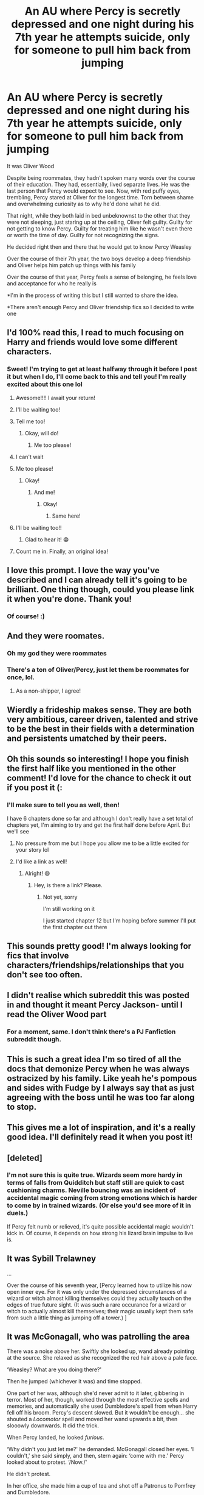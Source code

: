 #+TITLE: An AU where Percy is secretly depressed and one night during his 7th year he attempts suicide, only for someone to pull him back from jumping

* An AU where Percy is secretly depressed and one night during his 7th year he attempts suicide, only for someone to pull him back from jumping
:PROPERTIES:
:Author: Crazycatgirl16
:Score: 333
:DateUnix: 1609634889.0
:DateShort: 2021-Jan-03
:FlairText: Prompt
:END:
It was Oliver Wood

Despite being roommates, they hadn't spoken many words over the course of their education. They had, essentially, lived separate lives. He was the last person that Percy would expect to see. Now, with red puffy eyes, trembling, Percy stared at Oliver for the longest time. Torn between shame and overwhelming curiosity as to why he'd done what he did.

That night, while they both laid in bed unbeknownst to the other that they were not sleeping, just staring up at the ceiling, Oliver felt guilty. Guilty for not getting to know Percy. Guilty for treating him like he wasn't even there or worth the time of day. Guilty for not recognizing the signs.

He decided right then and there that he would get to know Percy Weasley

Over the course of their 7th year, the two boys develop a deep friendship and Oliver helps him patch up things with his family

Over the course of that year, Percy feels a sense of belonging, he feels love and acceptance for who he really is

*I'm in the process of writing this but I still wanted to share the idea.

*There aren't enough Percy and Oliver friendship fics so I decided to write one


** I'd 100% read this, I read to much focusing on Harry and friends would love some different characters.
:PROPERTIES:
:Author: RyML2012
:Score: 112
:DateUnix: 1609639450.0
:DateShort: 2021-Jan-03
:END:

*** Sweet! I'm trying to get at least halfway through it before I post it but when I do, I'll come back to this and tell you! I'm really excited about this one lol
:PROPERTIES:
:Author: Crazycatgirl16
:Score: 48
:DateUnix: 1609639721.0
:DateShort: 2021-Jan-03
:END:

**** Awesome!!!! I await your return!
:PROPERTIES:
:Author: RyML2012
:Score: 15
:DateUnix: 1609639767.0
:DateShort: 2021-Jan-03
:END:


**** I'll be waiting too!
:PROPERTIES:
:Author: GwainesKnightlyBalls
:Score: 6
:DateUnix: 1609660555.0
:DateShort: 2021-Jan-03
:END:


**** Tell me too!
:PROPERTIES:
:Author: instanatick
:Score: 6
:DateUnix: 1609666849.0
:DateShort: 2021-Jan-03
:END:

***** Okay, will do!
:PROPERTIES:
:Author: Crazycatgirl16
:Score: 2
:DateUnix: 1609669401.0
:DateShort: 2021-Jan-03
:END:

****** Me too please!
:PROPERTIES:
:Author: knopflerpettydylan
:Score: 2
:DateUnix: 1609684728.0
:DateShort: 2021-Jan-03
:END:


**** I can't wait
:PROPERTIES:
:Author: Catalist-Armageddon
:Score: 3
:DateUnix: 1609668739.0
:DateShort: 2021-Jan-03
:END:


**** Me too please!
:PROPERTIES:
:Author: Miqdad_Suleman
:Score: 3
:DateUnix: 1609669425.0
:DateShort: 2021-Jan-03
:END:

***** Okay!
:PROPERTIES:
:Author: Crazycatgirl16
:Score: 4
:DateUnix: 1609669518.0
:DateShort: 2021-Jan-03
:END:

****** And me!
:PROPERTIES:
:Author: MrNacho410
:Score: 3
:DateUnix: 1609673263.0
:DateShort: 2021-Jan-03
:END:

******* Okay!
:PROPERTIES:
:Author: Crazycatgirl16
:Score: 3
:DateUnix: 1609673987.0
:DateShort: 2021-Jan-03
:END:

******** Same here!
:PROPERTIES:
:Author: highqueenm
:Score: 3
:DateUnix: 1609675063.0
:DateShort: 2021-Jan-03
:END:


**** I'll be waiting too!!
:PROPERTIES:
:Author: emergencymangoe
:Score: 2
:DateUnix: 1609705511.0
:DateShort: 2021-Jan-03
:END:

***** Glad to hear it! 😁
:PROPERTIES:
:Author: Crazycatgirl16
:Score: 1
:DateUnix: 1609705628.0
:DateShort: 2021-Jan-03
:END:


**** Count me in. Finally, an original idea!
:PROPERTIES:
:Author: MaineSoxGuy93
:Score: 2
:DateUnix: 1609714735.0
:DateShort: 2021-Jan-04
:END:


** I love this prompt. I love the way you've described and I can already tell it's going to be brilliant. One thing though, could you please link it when you're done. Thank you!
:PROPERTIES:
:Author: True-Potential-2412
:Score: 29
:DateUnix: 1609646993.0
:DateShort: 2021-Jan-03
:END:

*** Of course! :)
:PROPERTIES:
:Author: Crazycatgirl16
:Score: 13
:DateUnix: 1609647230.0
:DateShort: 2021-Jan-03
:END:


** And they were roomates.
:PROPERTIES:
:Author: SnobbishWizard
:Score: 60
:DateUnix: 1609639722.0
:DateShort: 2021-Jan-03
:END:

*** Oh my god they were roommates
:PROPERTIES:
:Author: Physicalanxiety
:Score: 38
:DateUnix: 1609651141.0
:DateShort: 2021-Jan-03
:END:


*** There's a ton of Oliver/Percy, just let them be roommates for once, lol.
:PROPERTIES:
:Author: cavelioness
:Score: 25
:DateUnix: 1609656669.0
:DateShort: 2021-Jan-03
:END:

**** As a non-shipper, I agree!
:PROPERTIES:
:Author: funniefriend1245
:Score: 6
:DateUnix: 1609684167.0
:DateShort: 2021-Jan-03
:END:


** Wierdly a frideship makes sense. They are both very ambitious, career driven, talented and strive to be the best in their fields with a determination and persistents umatched by their peers.
:PROPERTIES:
:Author: jmrkiwi
:Score: 17
:DateUnix: 1609652081.0
:DateShort: 2021-Jan-03
:END:


** Oh this sounds so interesting! I hope you finish the first half like you mentioned in the other comment! I'd love for the chance to check it out if you post it (:
:PROPERTIES:
:Author: thefalconator9000
:Score: 16
:DateUnix: 1609645960.0
:DateShort: 2021-Jan-03
:END:

*** I'll make sure to tell you as well, then!

I have 6 chapters done so far and although I don't really have a set total of chapters yet, I'm aiming to try and get the first half done before April. But we'll see
:PROPERTIES:
:Author: Crazycatgirl16
:Score: 17
:DateUnix: 1609646402.0
:DateShort: 2021-Jan-03
:END:

**** No pressure from me but I hope you allow me to be a little excited for your story lol
:PROPERTIES:
:Author: thefalconator9000
:Score: 8
:DateUnix: 1609646959.0
:DateShort: 2021-Jan-03
:END:


**** I'd like a link as well!
:PROPERTIES:
:Author: Just_a_Lurker2
:Score: 3
:DateUnix: 1609669796.0
:DateShort: 2021-Jan-03
:END:

***** Alright! 😄
:PROPERTIES:
:Author: Crazycatgirl16
:Score: 3
:DateUnix: 1609670255.0
:DateShort: 2021-Jan-03
:END:

****** Hey, is there a link? Please.
:PROPERTIES:
:Author: BellaBlackRavenclaw
:Score: 2
:DateUnix: 1616036851.0
:DateShort: 2021-Mar-18
:END:

******* Not yet, sorry

I'm still working on it

I just started chapter 12 but I'm hoping before summer I'll put the first chapter out there
:PROPERTIES:
:Author: Crazycatgirl16
:Score: 1
:DateUnix: 1616037231.0
:DateShort: 2021-Mar-18
:END:


** This sounds pretty good! I'm always looking for fics that involve characters/friendships/relationships that you don't see too often.
:PROPERTIES:
:Author: Em_Read
:Score: 10
:DateUnix: 1609646612.0
:DateShort: 2021-Jan-03
:END:


** I didn't realise which subreddit this was posted in and thought it meant Percy Jackson- until I read the Oliver Wood part
:PROPERTIES:
:Author: Erundil_of_Greenwood
:Score: 10
:DateUnix: 1609653080.0
:DateShort: 2021-Jan-03
:END:

*** For a moment, same. I don't think there's a PJ Fanfiction subreddit though.
:PROPERTIES:
:Author: Miqdad_Suleman
:Score: 3
:DateUnix: 1609669519.0
:DateShort: 2021-Jan-03
:END:


** This is such a great idea I'm so tired of all the docs that demonize Percy when he was always ostracized by his family. Like yeah he's pompous and sides with Fudge by I always say that as just agreeing with the boss until he was too far along to stop.
:PROPERTIES:
:Author: DoomAndThenSum
:Score: 9
:DateUnix: 1609656507.0
:DateShort: 2021-Jan-03
:END:


** This gives me a lot of inspiration, and it's a really good idea. I'll definitely read it when you post it!
:PROPERTIES:
:Author: nighttimesolstice
:Score: 7
:DateUnix: 1609646835.0
:DateShort: 2021-Jan-03
:END:


** [deleted]
:PROPERTIES:
:Score: 5
:DateUnix: 1609663358.0
:DateShort: 2021-Jan-03
:END:

*** I'm not sure this is quite true. Wizards seem more hardy in terms of falls from Quidditch but staff still are quick to cast cushioning charms. Neville bouncing was an incident of accidental magic coming from strong emotions which is harder to come by in trained wizards. (Or else you'd see more of it in duels.)

If Percy felt numb or relieved, it's quite possible accidental magic wouldn't kick in. Of course, it depends on how strong his lizard brain impulse to live is.
:PROPERTIES:
:Author: Luna-shovegood
:Score: 1
:DateUnix: 1609698478.0
:DateShort: 2021-Jan-03
:END:


** It was **Sybill Trelawney**

...

Over the course of **his** seventh year, [Percy learned how to utilize his now open inner eye. For it was only under the depressed circumstances of a wizard or witch almost killing themselves could they actually touch on the edges of true future sight. (It was such a rare occurance for a wizard or witch to actually almost kill themselves; their magic usually kept them safe from such a little thing as jumping off a tower.) ]
:PROPERTIES:
:Author: Bugawd_McGrubber
:Score: 10
:DateUnix: 1609648679.0
:DateShort: 2021-Jan-03
:END:


** It was McGonagall, who was patrolling the area

There was a noise above her. Swiftly she looked up, wand already pointing at the source. She relaxed as she recognized the red hair above a pale face.

‘Weasley? What are you doing there?'

Then he jumped (whichever it was) and time stopped.

One part of her was, although she'd never admit to it later, gibbering in terror. Most of her, though, worked through the most effective spells and memories, and automatically she used Dumbledore's spell from when Harry fell off his broom. Percy's descent slowed. But it wouldn't be enough... she shouted a /Locomotor/ spell and moved her wand upwards a bit, then slooowly downwards. It did the trick.

When Percy landed, he looked /furious/.

‘Why didn't you just let me?' he demanded. McGonagall closed her eyes. ‘I couldn't,' she said simply, and then, stern again: ‘come with me.' Percy looked about to protest. ‘/Now./'

He didn't protest.

In her office, she made him a cup of tea and shot off a Patronus to Pomfrey and Dumbledore.

Then, she wasn't sure what to do. Dumbledore was Merlin-knows-where, probably arranging another patrol in her area, so he wouldn't be on hand for this.

‘Chocolate biscuit?'

She winced. It sounded more like a order then a offer.

Percy gulped. ‘Uh, yes, thank you?'

She gave him the tin and began to dig through her drawers in search of Scotch and the good chocolate from Hogsmeade - ever since all those Dementors came she had made a habit to always have some in her office - which she gave him, too. Percy ate as if it was some solemn duty that he had just gotten the honor of full filling.

‘Why'd you...,' she trailed off, not sure how to word it.

He sniffled. She gave him a new cup of tea.

‘It's just...,' he began. ‘It's just IamabouttofaileverythingSiriusBlackwantstokillmybrothersbestfriendandwouldkillhimtooIcanthelpthemwhycantIhelpthemIshouldbeabletoIamaGryffindor -‘

McGonagall was unable to discern much more than ‘Sirius Black' and ‘Gryffindor'.

‘Can you slow down a bit?'

Percy took several deep breaths. ‘Sirius Black is trying to kill my youngest brother's best friend and probably him, too, and I can't help them but I /should/, I am a Gryffindor, I am their older /brother/, I am responsible for not just /them/ but the entire year... and I am failing all my classes, I am /sure/ of it!'

McGonagall sighted. ‘You're /not/ responsible for Harry Potter's safety - /or/ your brother's, for that matter,' she started.
:PROPERTIES:
:Author: Just_a_Lurker2
:Score: 9
:DateUnix: 1609673625.0
:DateShort: 2021-Jan-03
:END:

*** [removed]
:PROPERTIES:
:Score: 3
:DateUnix: 1609676014.0
:DateShort: 2021-Jan-03
:END:

**** The prompt an sich (the title) didn't mention anything specific. The thing under that is merely how OP planned to write it. In the prompt, Percy is secretly depressed, attempts suicide, gets saved. That's it. In my interpretation, it wasn't really about grades, perhaps not even about Sirius or his brother; he is depressed, feels like a failure of a brother or human being or Gryffindor, and that feeling latches onto any reason, however rational or irrational.
:PROPERTIES:
:Author: Just_a_Lurker2
:Score: 4
:DateUnix: 1609676900.0
:DateShort: 2021-Jan-03
:END:


** Sorry I'm so late, I saw this and got an idea for crack.

With a sad sigh Percy pushed open the common room window to its full length and gazed out at the moon.

Just the sight of the glowing sphere bought regret crawling up his throat.

Despite his best attempts at being a good brother, non of the others respected him, his attempts to thrive academically were looked down on and he had nothing on some of the others boys in the looks department.

He was a waste of space.

The only people who loved him were his parents and that seemed like it only came up when Percy actually came into view, the rest of the time he was more then likely swept away into the recesses of their mind while they focused on the other children.

Taking a breath he leant over and stared at the long drop down. It was as ever-long.

Long enough that to jump from his current height would kill him instantly.

Straightening up he took a deep breath.

This was it. No point hanging around-

Before he could even finish the thought he felt someone rip him away from the frame, sending him stumbling to the cold floor.

With a startled gasp he whirled around to see Oliver Wood, the captain of the Gryffindor Quidditch team, leaning over to shut-

-wait.

“O-Oliver?” Percy stuttered as the man climbed up on to the small sill and pushed himself as close to the edge as he could without falling. Upon hearing Percy he whirled round, a vicious look in his eyes.

“That fucker Flint!” He spat.

For a precious second Percy just stared glassy eyed at him before darting to his feet and holding up his hands in surrender.

“Oliver stop-please I-”

“He said he's gonna off himself tonight but /I'm/ gonna do it /first!/-/there he is!/-see ya Percy!”

And with that Oliver Wood threw himself out of the window.

With a cry Percy ran over and looked down, only to immediately regret it upon seeing Oliver explode on the ground into a puddle of red.

Before Percy could do anything, another cry of fury echoed from another tower, looking up Percy just had time to catch a glint of a falling figure and hear the familiar voice of Marcus Flint give a cry of /'Fuck you Wood!'/ Before he too tuned into a red puddle on the floor with an echoing crack.

Percy could do nothing but stare in horror.

Had-had Oliver turned Flint's suicide into a competition?

Had the overly competitive Scot actually made a game out of mental illness?

Swallowing hard Percy wanted nothing more then to pull back and scream hysterically, however another voice made itself known, swallowing his attention.

“Holy shit! Was that Oliver?”

Though he couldn't see him, the shrieking voice of the Ravenclaw captain-Roger Davies was unmistakable.

Percy tried to speak but nothing came out.

“Holy Rowena it was!” Davies filled in, voice as hysterical as Percy felt. “Finally!” “What?!” Percy accidentally cried out, trying to crane his neck up through the window despite fearing it and its drop seconds ago.

“Quidditch cup here I come!” Davies continued almost happily now. Percy just mouthed wordlessly upwards, unbelieving of the Ravenclaws sheer gall. Despite feeling seconds from fainting, another voice, this one from far below and sounding distinctly like the usually cheerful voice of the Hufflepuff captain, Cedric Diggory, made itself known as an angry snarl.

/”Davies you ignorant slut!/
:PROPERTIES:
:Author: AdmirableAnimal0
:Score: 3
:DateUnix: 1610494750.0
:DateShort: 2021-Jan-13
:END:


** Omg I want to read it! I also feel it would be a good slashfic. Please post link when it's done and up!
:PROPERTIES:
:Author: writeronthemoon
:Score: 8
:DateUnix: 1609649632.0
:DateShort: 2021-Jan-03
:END:

*** I'll do that!

I'm pleasantly surprised at the interest for this lol
:PROPERTIES:
:Author: Crazycatgirl16
:Score: 8
:DateUnix: 1609650200.0
:DateShort: 2021-Jan-03
:END:

**** Yeah! Percy needs more fics, I think. I'd like to kore of his motivations behind things. And I truly could see him being suicidal, sadly. Also / everyone loves Oliver wood! So yes, we're interested. :)
:PROPERTIES:
:Author: writeronthemoon
:Score: 9
:DateUnix: 1609650736.0
:DateShort: 2021-Jan-03
:END:


** UpdateMe!
:PROPERTIES:
:Author: justaprimer
:Score: 4
:DateUnix: 1609665268.0
:DateShort: 2021-Jan-03
:END:


** Myrtle had spied on him in the prefects bathroom so many times and couldn't bear to lose him, so she grabbed hold of all that she could grab - his soul.
:PROPERTIES:
:Author: HiddenAltAccount
:Score: 3
:DateUnix: 1609687594.0
:DateShort: 2021-Jan-03
:END:


** That's also the year of Book 3. The weight of his responsibilities while there are dementors and a serial killer on the loose must be heavy. I bet having his brother being attacked and not being there for him doesn't help.
:PROPERTIES:
:Author: get0u7
:Score: 3
:DateUnix: 1609643657.0
:DateShort: 2021-Jan-03
:END:

*** See, I've actually been debating on whether or not to include all that. I was thinking that besides Lupin being the new defense professor (because I don't want to create an OC), it's gonna be without Sirius appearing or the dementors and all that.

However, I was going to write Percy as feeling guilty for not being there for his siblings like he should have been during the 2 previous books
:PROPERTIES:
:Author: Crazycatgirl16
:Score: 3
:DateUnix: 1609710167.0
:DateShort: 2021-Jan-04
:END:


** I definitely want a link!
:PROPERTIES:
:Author: Cat1832
:Score: 3
:DateUnix: 1609670730.0
:DateShort: 2021-Jan-03
:END:

*** Okay, great!
:PROPERTIES:
:Author: Crazycatgirl16
:Score: 2
:DateUnix: 1609670903.0
:DateShort: 2021-Jan-03
:END:


** I am interested in reading this. I do love reading friendship-centric fics. Please, provide a link when you post it.
:PROPERTIES:
:Author: Sonia341
:Score: 2
:DateUnix: 1609705326.0
:DateShort: 2021-Jan-03
:END:

*** Okay, will do!
:PROPERTIES:
:Author: Crazycatgirl16
:Score: 1
:DateUnix: 1609705549.0
:DateShort: 2021-Jan-03
:END:


** I would give you another wholesome award but I don't have any coins
:PROPERTIES:
:Author: HELLOOOOOOooooot
:Score: 2
:DateUnix: 1609825100.0
:DateShort: 2021-Jan-05
:END:


** it was snape walking through the halls he understood what it was like to be a young genius no one ever understood
:PROPERTIES:
:Author: premar16
:Score: 3
:DateUnix: 1609662693.0
:DateShort: 2021-Jan-03
:END:
